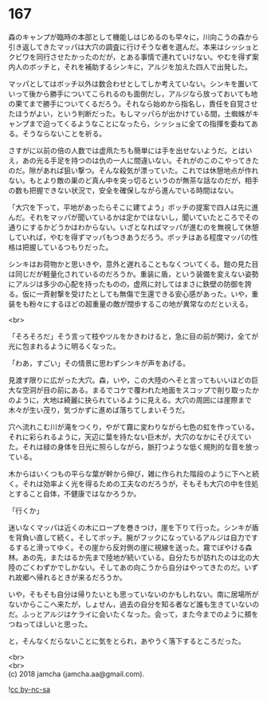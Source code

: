 #+OPTIONS: toc:nil
#+OPTIONS: \n:t

* 167

  森のキャンプが臨時の本部として機能しはじめるのも早々に，川向こうの森から引き返してきたマッパは大穴の調査に行けそうな者を選んだ。本来はシッショとクビワを同行させたかったのだが，とある事情で連れていけない。やむを得ず案内人のボッチと，それを補助するシンキに，アルジを加えた四人で出発した。

  マッパとしてはボッチ以外は数合わせとしてしか考えていない。シンキを置いていって後から勝手についてこられるのも面倒だし，アルジなら放っておいても地の果てまで勝手についてくるだろう。それなら始めから指名し，責任を自覚させたほうがよい，という判断だった。もしマッパらが出かけている間，土蜘蛛がキャンプまで迫ってくるようなことになったら，シッショに全ての指揮を委ねてある。そうならないことを祈る。

  さすがに以前の倍の人数では虚凧たちも簡単には手を出せないようだ。とはいえ，あの光る手足を持つのは仇の一人に間違いない。それがのこのこやってきたのだ。隙があれば狙い撃つ。そんな殺気が漂っていた。これでは休憩地点が作れない。もとより敵の巣のど真ん中を突っ切るというのが無茶な話なのだが，相手の数も把握できない状況で，安全を確保しながら進んでいる時間はない。

  「大穴を下って，平地があったらそこに建てよう」ボッチの提案で四人は先に進んだ。それをマッパが聞いているかは定かではないし，聞いていたところでその通りにするかどうかはわからない。いざとなればマッパが進むのを無視して休憩していれば，やむを得ずマッパもつきあうだろう。ボッチはある程度マッパの性格は把握しているつもりだった。

  シンキはお荷物かと思いきや，意外と遅れることもなくついてくる。鎧の見た目は同じだが軽量化されているのだろうか。重装に盾，という装備を変えない姿勢にアルジは多少の心配を持ったものの，虚凧に対してはまさに鉄壁の防御を誇る。仮に一斉射撃を受けたとしても無傷で生還できる安心感があった。いや，重装をも粉々にするほどの超重量の敵が闊歩するこの地が異常なのだといえる。

  <br>

  「そろそろだ」そう言って枝やツルをかきわけると，急に目の前が開け，全てが光に包まれるように明るくなった。

  「わあ，すごい」その情景に思わずシンキが声をあげる。

  見渡す限りに広がった大穴。森，いや，この大陸のへそと言ってもいいほどの巨大な空洞が目の前にある。まるでコケで覆われた地面をスコップで削り取ったかのように，大地は綺麗に抉られているように見える。大穴の周囲には崖際まで木々が生い茂り，気づかずに進めば落ちてしまいそうだ。

  穴へ流れこむ川が滝をつくり，やがて霧に変わりながら七色の虹を作っている。それに彩られるように，天辺に葉を持たない巨木が，大穴のなかにそびえていた。それは緑の身体を日光に照らしながら，脈打つような低く規則的な音を放っている。

  木からはいくつもの平らな葉が幹から伸び，雑に作られた階段のように下へと続く。それは効率よく光を得るための工夫なのだろうが，そもそも大穴の中を住処とすること自体，不健康ではなかろうか。

  「行くか」

  迷いなくマッパは近くの木にロープを巻きつけ，崖を下りて行った。シンキが盾を背負い直して続く。そしてボッチ。腕がフックになっているアルジは自力でするすると滑ってゆく。その崖から反対側の崖に視線を送った。霧でぼやける森林。あの先，またはるか先まで陸地が続いている。自分たちが訪れたのは北の大陸のごくわずかでしかない。そしてあの向こうから自分はやってきたのだ。いずれ故郷へ帰れるときが来るだろうか。

  いや，そもそも自分は帰りたいとも思っていないのかもしれない。南に居場所がないからここへ来たが，しょせん，過去の自分を知る者など誰も生きていないのだ。ふっとアルジはケライに会いたくなった。会って，また今までのように頬をつねってほしいと思った。

  と，そんなくだらないことに気をとられ，あやうく落下するところだった。

  <br>
  <br>
  (c) 2018 jamcha (jamcha.aa@gmail.com).

  ![[http://i.creativecommons.org/l/by-nc-sa/4.0/88x31.png][cc by-nc-sa]]
